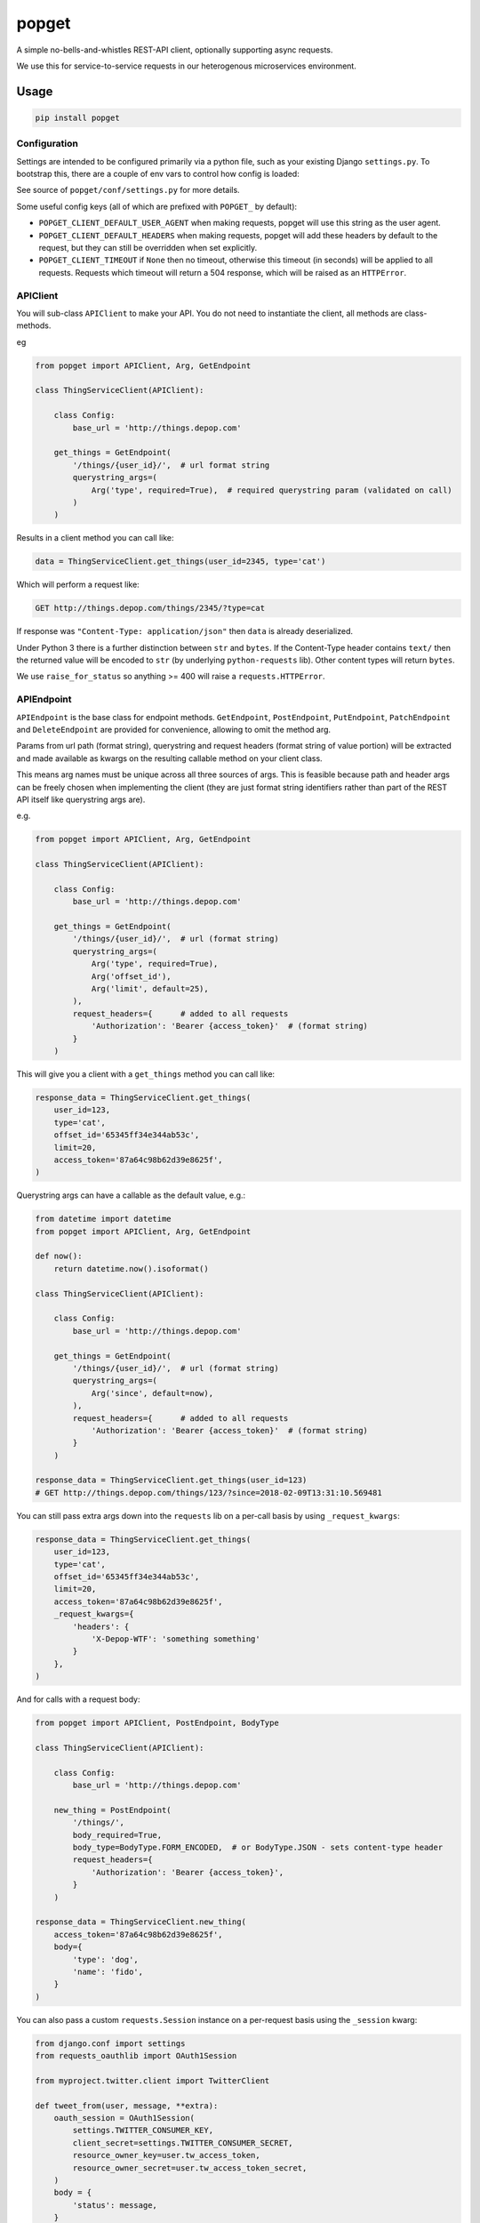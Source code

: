 popget
======

|PyPI Version| |Build Status|

.. |PyPI Version| image:: http://img.shields.io/pypi/v/popget.svg?style=flat
   :target: https://pypi.python.org/pypi/popget/
   :alt: Latest PyPI version

.. |Build Status| image:: https://circleci.com/gh/depop/popget.svg?style=shield&circle-token=66ab09119c495365d662fe170e5efcc4467e3b37
    :alt: Build Status

A simple no-bells-and-whistles REST-API client, optionally supporting async requests.

We use this for service-to-service requests in our heterogenous
microservices environment.

Usage
-----

.. code:: bash

    pip install popget


Configuration
~~~~~~~~~~~~~

Settings are intended to be configured primarily via a python file, such
as your existing Django ``settings.py``.
To bootstrap this, there are a couple of env vars to control how config
is loaded:

See source of ``popget/conf/settings.py`` for more details.

Some useful config keys (all of which are prefixed with
``POPGET_`` by default):

-  ``POPGET_CLIENT_DEFAULT_USER_AGENT`` when making requests, popget will use this
   string as the user agent.
-  ``POPGET_CLIENT_DEFAULT_HEADERS`` when making requests, popget will add these
   headers by default to the request, but they can still be overridden when set
   explicitly.
-  ``POPGET_CLIENT_TIMEOUT`` if ``None`` then no timeout, otherwise this timeout
   (in seconds) will be applied to all requests. Requests which timeout will
   return a 504 response, which will be raised as an ``HTTPError``.

APIClient
~~~~~~~~~

You will sub-class ``APIClient`` to make your API. You do not need to
instantiate the client, all methods are class-methods.

eg

.. code:: python

    from popget import APIClient, Arg, GetEndpoint

    class ThingServiceClient(APIClient):

        class Config:
            base_url = 'http://things.depop.com'

        get_things = GetEndpoint(
            '/things/{user_id}/',  # url format string
            querystring_args=(
                Arg('type', required=True),  # required querystring param (validated on call)
            )
        )

Results in a client method you can call like:

.. code:: python

    data = ThingServiceClient.get_things(user_id=2345, type='cat')

Which will perform a request like:

.. code:: bash

    GET http://things.depop.com/things/2345/?type=cat

If response was ``"Content-Type: application/json"`` then ``data`` is
already deserialized.

Under Python 3 there is a further distinction between ``str`` and ``bytes``.
If the Content-Type header contains ``text/`` then the returned value
will be encoded to ``str`` (by underlying ``python-requests`` lib).
Other content types will return ``bytes``.

We use ``raise_for_status`` so anything >= 400 will raise a ``requests.HTTPError``.

APIEndpoint
~~~~~~~~~~~

``APIEndpoint`` is the base class for endpoint methods. ``GetEndpoint``,
``PostEndpoint``, ``PutEndpoint``, ``PatchEndpoint`` and ``DeleteEndpoint``
are provided for convenience, allowing to omit the method arg.

Params from url path (format string), querystring and request headers
(format string of value portion) will be extracted and made available
as kwargs on the resulting callable method on your client class.

This means arg names must be unique across all three sources of args.
This is feasible because path and header args can be freely chosen when
implementing the client (they are just format string identifiers rather
than part of the REST API itself like querystring args are).

e.g.

.. code:: python

    from popget import APIClient, Arg, GetEndpoint

    class ThingServiceClient(APIClient):

        class Config:
            base_url = 'http://things.depop.com'

        get_things = GetEndpoint(
            '/things/{user_id}/',  # url (format string)
            querystring_args=(
                Arg('type', required=True),
                Arg('offset_id'),
                Arg('limit', default=25),
            ),
            request_headers={      # added to all requests
                'Authorization': 'Bearer {access_token}'  # (format string)
            }
        )

This will give you a client with a ``get_things`` method you can call like:

.. code:: python

    response_data = ThingServiceClient.get_things(
        user_id=123,
        type='cat',
        offset_id='65345ff34e344ab53c',
        limit=20,
        access_token='87a64c98b62d39e8625f',
    )

Querystring args can have a callable as the default value, e.g.:

.. code:: python

    from datetime import datetime
    from popget import APIClient, Arg, GetEndpoint

    def now():
        return datetime.now().isoformat()

    class ThingServiceClient(APIClient):

        class Config:
            base_url = 'http://things.depop.com'

        get_things = GetEndpoint(
            '/things/{user_id}/',  # url (format string)
            querystring_args=(
                Arg('since', default=now),
            ),
            request_headers={      # added to all requests
                'Authorization': 'Bearer {access_token}'  # (format string)
            }
        )

    response_data = ThingServiceClient.get_things(user_id=123)
    # GET http://things.depop.com/things/123/?since=2018-02-09T13:31:10.569481

You can still pass extra args down into the ``requests`` lib on a per-call
basis by using ``_request_kwargs``:

.. code:: python

    response_data = ThingServiceClient.get_things(
        user_id=123,
        type='cat',
        offset_id='65345ff34e344ab53c',
        limit=20,
        access_token='87a64c98b62d39e8625f',
        _request_kwargs={
            'headers': {
                'X-Depop-WTF': 'something something'
            }
        },
    )

And for calls with a request body:

.. code:: python

    from popget import APIClient, PostEndpoint, BodyType

    class ThingServiceClient(APIClient):

        class Config:
            base_url = 'http://things.depop.com'

        new_thing = PostEndpoint(
            '/things/',
            body_required=True,
            body_type=BodyType.FORM_ENCODED,  # or BodyType.JSON - sets content-type header
            request_headers={
                'Authorization': 'Bearer {access_token}',
            }
        )

    response_data = ThingServiceClient.new_thing(
        access_token='87a64c98b62d39e8625f',
        body={
            'type': 'dog',
            'name': 'fido',
        }
    )

You can also pass a custom ``requests.Session`` instance on a per-request basis using the ``_session`` kwarg:

.. code:: python

    from django.conf import settings
    from requests_oauthlib import OAuth1Session

    from myproject.twitter.client import TwitterClient

    def tweet_from(user, message, **extra):
        oauth_session = OAuth1Session(
            settings.TWITTER_CONSUMER_KEY,
            client_secret=settings.TWITTER_CONSUMER_SECRET,
            resource_owner_key=user.tw_access_token,
            resource_owner_secret=user.tw_access_token_secret,
        )
        body = {
            'status': message,
        }
        body.update(extra)
        return TwitterClient.update_status(body=body, _session=oauth_session)


Asynchronous
~~~~~~~~~~~~

Optional support for asynchronous requests is provided, via a
`requests-futures <https://pypi.python.org/pypi/requests-futures>`_ backend.

``pip install popget[threadpool]``

An async variant of the ``APIClient`` is provided which will have both async and blocking
versions of all endpoint methods.

.. code:: python

    from popget import Arg, GetEndpoint
    from popget.async.threadpool import APIClient
    import requests

    class ThingServiceClient(APIClient):

        class Config:
            base_url = 'http://things.depop.com'

        get_things = GetEndpoint(
            '/things/{user_id}/',            # url format string
            querystring_args=(
                Arg('type', required=True),  # required querystring param (validated on call)
            ),
        )

    # blocking:
    data = ThingServiceClient.get_things(user_id=2345, type='cat')

    # async:
    future = ThingServiceClient.async_get_things(user_id=2345, type='cat')
    # response is parsed and may raise, as for blocking requests
    try:
        data = future.result()
    except requests.exceptions.HTTPError as e:
        print(repr(e))

The async endpoint methods will return a standard ``concurrent.futures.Future`` object.

See `Python docs <https://docs.python.org/dev/library/concurrent.futures.html>`_.

You can customise the name of the generated async endpoint methods:

.. code:: python

    class ThingServiceClient(APIClient):

        class Config:
            base_url = 'http://things.depop.com'
            async_method_template = '{}__async'

        get_things = GetEndpoint(
            '/things/{user_id}/',            # url format string
            querystring_args=(
                Arg('type', required=True),  # required querystring param (validated on call)
            ),
        )

    future = ThingServiceClient.get_things__async(user_id=2345, type='cat')


Compatibility
-------------

This project is tested against:

=========== ===
Python 3.11   *
=========== ===

Running the tests
-----------------

py.test (single python version)
~~~~~~~~~~~~~~~~~~~~~~~~~~~~~~~

It's also possible to run the tests locally, allowing for debugging of
errors that occur.

Decide which Python version you want to test and create a virtualenv:

.. code:: bash

    python -m virtualenv .venv -p python3.11
    pip install -r requirements-test.txt
    py.test -v -s tests/
